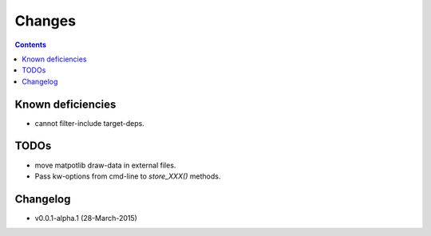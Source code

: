#######
Changes
#######

.. contents::

Known deficiencies
==================
- cannot filter-include target-deps.

TODOs
=====
- move matpotlib draw-data in external files.
- Pass kw-options from cmd-line to `store_XXX()` methods.

Changelog
=========
- v0.0.1-alpha.1 (28-March-2015) 
